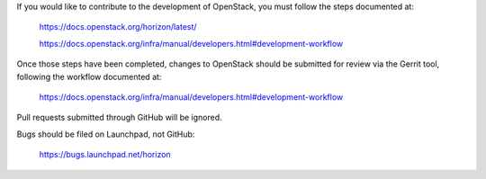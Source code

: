If you would like to contribute to the development of OpenStack,
you must follow the steps documented at:

    https://docs.openstack.org/horizon/latest/

    https://docs.openstack.org/infra/manual/developers.html#development-workflow

Once those steps have been completed, changes to OpenStack
should be submitted for review via the Gerrit tool, following
the workflow documented at:

    https://docs.openstack.org/infra/manual/developers.html#development-workflow

Pull requests submitted through GitHub will be ignored.

Bugs should be filed on Launchpad, not GitHub:

    https://bugs.launchpad.net/horizon
